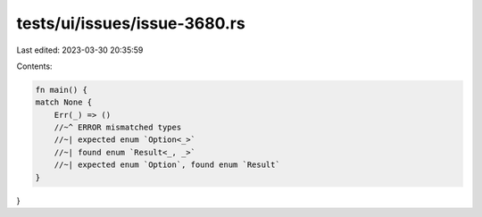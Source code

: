 tests/ui/issues/issue-3680.rs
=============================

Last edited: 2023-03-30 20:35:59

Contents:

.. code-block:: rs

    fn main() {
    match None {
        Err(_) => ()
        //~^ ERROR mismatched types
        //~| expected enum `Option<_>`
        //~| found enum `Result<_, _>`
        //~| expected enum `Option`, found enum `Result`
    }
}


